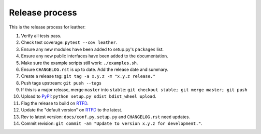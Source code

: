 ===============
Release process
===============

This is the release process for leather:

1. Verify all tests pass.
2. Check test coverage: ``pytest --cov leather``.
3. Ensure any new modules have been added to setup.py's ``packages`` list.
#. Ensure any new public interfaces have been added to the documentation.
#. Make sure the example scripts still work: ``./examples.sh``.
#. Ensure ``CHANGELOG.rst`` is up to date. Add the release date and summary.
#. Create a release tag: ``git tag -a x.y.z -m "x.y.z release."``
#. Push tags upstream: ``git push --tags``
#. If this is a major release, merge ``master`` into ``stable``: ``git checkout stable; git merge master; git push``
#. Upload to `PyPI <https://pypi.python.org/pypi/leather>`_: ``python setup.py sdist bdist_wheel upload``.
#. Flag the release to build on `RTFD <https://readthedocs.org/dashboard/leather/versions/>`_.
#. Update the "default version" on `RTFD <https://readthedocs.org/dashboard/leather/versions/>`_ to the latest.
#. Rev to latest version: ``docs/conf.py``, ``setup.py`` and ``CHANGELOG.rst`` need updates.
#. Commit revision: ``git commit -am "Update to version x.y.z for development."``.
